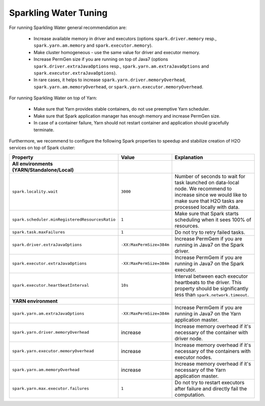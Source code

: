 Sparkling Water Tuning
----------------------

For running Sparkling Water general recommendation are:

  - Increase available memory in driver and executors (options ``spark.driver.memory`` resp., ``spark.yarn.am.memory`` and ``spark.executor.memory``).
  - Make cluster homogeneous - use the same value for driver and executor memory.
  - Increase PermGen size if you are running on top of Java7 (options ``spark.driver.extraJavaOptions`` resp., ``spark.yarn.am.extraJavaOptions`` and ``spark.executor.extraJavaOptions``).
  - In rare cases, it helps to increase ``spark.yarn.driver.memoryOverhead``, ``spark.yarn.am.memoryOverhead``, or ``spark.yarn.executor.memoryOverhead``.

For running Sparkling Water on top of Yarn:

  - Make sure that Yarn provides stable containers, do not use preemptive Yarn scheduler.
  - Make sure that Spark application manager has enough memory and increase PermGen size.
  - In case of a container failure, Yarn should not restart container and application should gracefully terminate.

Furthermore, we recommend to configure the following Spark properties to
speedup and stabilize creation of H2O services on top of Spark cluster:

+-------------------------------------------------+--------------------------+----------------------------+
| Property                                        | Value                    | Explanation                |
+=================================================+==========================+============================+
| **All environments (YARN/Standalone/Local)**    |                          |                            |
+-------------------------------------------------+--------------------------+----------------------------+
| ``spark.locality.wait``                         | ``3000``                 | Number of seconds to wait  |
|                                                 |                          | for task launched on       |
|                                                 |                          | data-local node. We        |
|                                                 |                          | recommend to increase      |
|                                                 |                          | since we would like to     |
|                                                 |                          | make sure that H2O tasks   |
|                                                 |                          | are processed locally      |
|                                                 |                          | with data.                 |
+-------------------------------------------------+--------------------------+----------------------------+
| ``spark.scheduler.minRegisteredResourcesRatio`` | ``1``                    | Make sure that Spark       |
|                                                 |                          | starts scheduling when it  |
|                                                 |                          | sees 100% of resources.    |
+-------------------------------------------------+--------------------------+----------------------------+
| ``spark.task.maxFailures``                      | ``1``                    | Do not try to retry        |
|                                                 |                          | failed tasks.              |
+-------------------------------------------------+--------------------------+----------------------------+
| ``spark.driver.extraJavaOptions``               | ``-XX:MaxPermSize=384m`` | Increase PermGem if you    |
|                                                 |                          | are running in Java7 on    |
|                                                 |                          | the Spark driver.          |
+-------------------------------------------------+--------------------------+----------------------------+
| ``spark.executor.extraJavaOptions``             | ``-XX:MaxPermSize=384m`` | Increase PermGem if you    |
|                                                 |                          | are running in Java7 on    |
|                                                 |                          | the Spark executor.        |
+-------------------------------------------------+--------------------------+----------------------------+
| ``spark.executor.heartbeatInterval``            | ``10s``                  | Interval between each      |
|                                                 |                          | executor heartbeats to     |
|                                                 |                          | the driver. This property  |
|                                                 |                          | should be significantly    |
|                                                 |                          | less than                  |
|                                                 |                          | ``spark.network.timeout``. |
+-------------------------------------------------+--------------------------+----------------------------+
| **YARN environment**                            |                          |                            |
+-------------------------------------------------+--------------------------+----------------------------+
| ``spark.yarn.am.extraJavaOptions``              | ``-XX:MaxPermSize=384m`` | Increase PermGem if you    |
|                                                 |                          | are running in Java7 on    |
|                                                 |                          | the Yarn application       |
|                                                 |                          | master.                    |
+-------------------------------------------------+--------------------------+----------------------------+
| ``spark.yarn.driver.memoryOverhead``            | increase                 | Increase memory overhead   |
|                                                 |                          | if it's necessary of the   |
|                                                 |                          | container with             |
|                                                 |                          | driver node.               |
+-------------------------------------------------+--------------------------+----------------------------+
| ``spark.yarn.executor.memoryOverhead``          | increase                 | Increase memory overhead   |
|                                                 |                          | if it's necessary of the   |
|                                                 |                          | containers with            |
|                                                 |                          | executor nodes.            |
+-------------------------------------------------+--------------------------+----------------------------+
| ``spark.yarn.am.memoryOverhead``                | increase                 | Increase memory overhead   |
|                                                 |                          | if it's necessary of the   |
|                                                 |                          | Yarn application master.   |
+-------------------------------------------------+--------------------------+----------------------------+
| ``spark.yarn.max.executor.failures``            | ``1``                    | Do not try to restart      |
|                                                 |                          | executors after failure    |
|                                                 |                          | and directly fail the      |
|                                                 |                          | computation.               |
+-------------------------------------------------+--------------------------+----------------------------+

